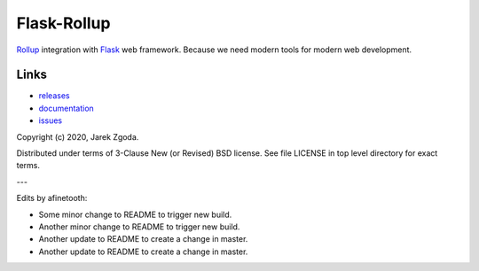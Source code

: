 Flask-Rollup
============

.. image:: https://github.com/zgoda/flask-rollup/workflows/Tests/badge.svg
    :target: https://github.com/zgoda/flask-rollup/actions?query=workflow%3ATests

.. image:: https://coveralls.io/repos/github/zgoda/flask-rollup/badge.svg?branch=master
    :target: https://coveralls.io/github/zgoda/flask-rollup?branch=master

`Rollup <https://rollupjs.org/>`_ integration with `Flask <https://palletsprojects.com/p/flask/>`_ web framework. Because we need modern tools for modern web development.

Links
-----

* `releases <https://pypi.org/project/Flask-Rollup/>`_
* `documentation <https://flask-rollup.readthedocs.io/>`_
* `issues <https://github.com/zgoda/flask-rollup/issues>`_

Copyright (c) 2020, Jarek Zgoda.

Distributed under terms of 3-Clause New (or Revised) BSD license. See file LICENSE in top level directory for exact terms.

---

Edits by afinetooth:

- Some minor change to README to trigger new build.
- Another minor change to README to trigger new build.
- Another update to README to create a change in master.
- Another update to README to create a change in master.
